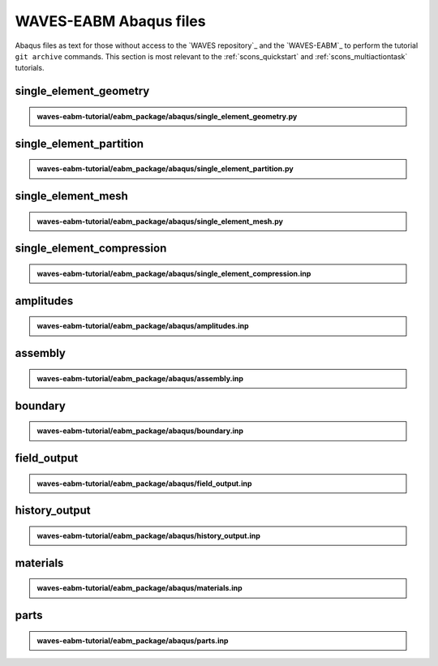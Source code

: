 .. _eabm_input_files:

#######################
WAVES-EABM Abaqus files
#######################

Abaqus files as text for those without access to the `WAVES repository`_ and the `WAVES-EABM`_ to perform the tutorial
``git archive`` commands. This section is most relevant to the :ref:`scons_quickstart` and :ref:`scons_multiactiontask`
tutorials.

***********************
single_element_geometry
***********************

.. admonition:: waves-eabm-tutorial/eabm_package/abaqus/single_element_geometry.py

   .. literalinclude:: abaqus_single_element_geometry.py
      :lineno-match:

************************
single_element_partition
************************

.. admonition:: waves-eabm-tutorial/eabm_package/abaqus/single_element_partition.py

   .. literalinclude:: abaqus_single_element_partition.py
      :lineno-match:

*******************
single_element_mesh
*******************

.. admonition:: waves-eabm-tutorial/eabm_package/abaqus/single_element_mesh.py

   .. literalinclude:: abaqus_single_element_mesh.py
      :lineno-match:

**************************
single_element_compression
**************************

.. admonition:: waves-eabm-tutorial/eabm_package/abaqus/single_element_compression.inp

   .. literalinclude:: abaqus_single_element_compression.inp
      :lineno-match:

**********
amplitudes
**********

.. admonition:: waves-eabm-tutorial/eabm_package/abaqus/amplitudes.inp

   .. literalinclude:: abaqus_amplitudes.inp
      :lineno-match:

********
assembly
********

.. admonition:: waves-eabm-tutorial/eabm_package/abaqus/assembly.inp

   .. literalinclude:: abaqus_assembly.inp
      :lineno-match:

********
boundary
********

.. admonition:: waves-eabm-tutorial/eabm_package/abaqus/boundary.inp

   .. literalinclude:: abaqus_boundary.inp
      :lineno-match:

************
field_output
************

.. admonition:: waves-eabm-tutorial/eabm_package/abaqus/field_output.inp

   .. literalinclude:: abaqus_field_output.inp
      :lineno-match:

**************
history_output
**************

.. admonition:: waves-eabm-tutorial/eabm_package/abaqus/history_output.inp

   .. literalinclude:: abaqus_history_output.inp
      :lineno-match:

*********
materials
*********

.. admonition:: waves-eabm-tutorial/eabm_package/abaqus/materials.inp

   .. literalinclude:: abaqus_materials.inp
      :lineno-match:

*****
parts
*****

.. admonition:: waves-eabm-tutorial/eabm_package/abaqus/parts.inp

   .. literalinclude:: abaqus_parts.inp
      :lineno-match:
